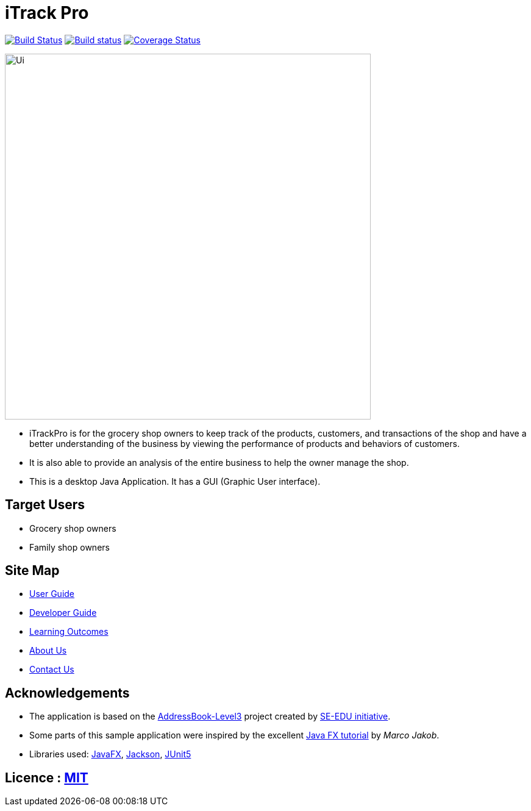 = iTrack Pro
ifdef::env-github,env-browser[:relfileprefix: docs/]

https://travis-ci.org/AY1920S2-CS2103-T09-2/main[image:https://travis-ci.org/AY1920S2-CS2103-T09-2/main.svg?branch=master[Build Status]]
https://ci.appveyor.com/project/damithc/addressbook-level3[image:https://ci.appveyor.com/api/projects/status/3boko2x2vr5cc3w2?svg=true[Build status]]
https://coveralls.io/github/se-edu/addressbook-level3?branch=master[image:https://coveralls.io/repos/github/se-edu/addressbook-level3/badge.svg?branch=master[Coverage Status]]


ifdef::env-github[]
image::docs/images/Ui.png[width="600"]
endif::[]

ifndef::env-github[]
image::images/Ui.png[width="600"]
endif::[]

* iTrackPro is for the grocery shop owners to keep track of the products, customers, and transactions of the shop and have a better understanding of the business by viewing the performance of products and behaviors of customers. 
* It is also able to provide an analysis of the entire business to help the owner manage the shop. 
* This is a desktop Java Application. It has a GUI (Graphic User interface).

== Target Users
* Grocery shop owners
* Family shop owners

== Site Map

* <<UserGuide#, User Guide>>
* <<DeveloperGuide#, Developer Guide>>
* <<LearningOutcomes#, Learning Outcomes>>
* <<AboutUs#, About Us>>
* <<ContactUs#, Contact Us>>

== Acknowledgements

* The application is based on the https://github.com/nus-cs2103-AY1920S2/addressbook-level3[AddressBook-Level3] project created by https://se-education.org[SE-EDU initiative].
* Some parts of this sample application were inspired by the excellent http://code.makery.ch/library/javafx-8-tutorial/[Java FX tutorial] by
_Marco Jakob_.
* Libraries used: https://openjfx.io/[JavaFX], https://github.com/FasterXML/jackson[Jackson], https://github.com/junit-team/junit5[JUnit5]

== Licence : link:LICENSE[MIT]
